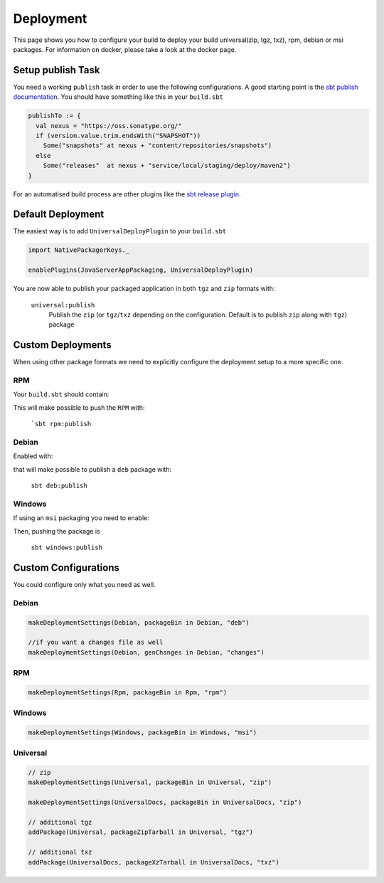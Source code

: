Deployment
==========
This page shows you how to configure your build to deploy your build universal(zip, tgz, txz), rpm, debian or msi packages.
For information on docker, please take a look at the docker page.

Setup publish Task
------------------

You need a working ``publish`` task in order to use the following configurations.
A good starting point is the `sbt publish documentation`_. You should have something
like this in your ``build.sbt``

.. code-block:: scala

    publishTo := {
      val nexus = "https://oss.sonatype.org/"
      if (version.value.trim.endsWith("SNAPSHOT"))
        Some("snapshots" at nexus + "content/repositories/snapshots")
      else
        Some("releases"  at nexus + "service/local/staging/deploy/maven2")
    }

For an automatised build process are other plugins like the `sbt release plugin`_.

.. _sbt publish documentation: http://www.scala-sbt.org/0.13/docs/Publishing.html
.. _sbt release plugin: https://github.com/sbt/sbt-release

Default Deployment
------------------
The easiest way is to add ``UniversalDeployPlugin`` to your ``build.sbt``

.. code-block:: scala

    import NativePackagerKeys._

    enablePlugins(JavaServerAppPackaging, UniversalDeployPlugin)

You are now able to publish your packaged application in both ``tgz`` and ``zip`` formats with:

  ``universal:publish``
    Publish the ``zip`` (or ``tgz``/``txz`` depending on the configuration. Default is to publish ``zip`` along with ``tgz``) package

Custom Deployments
------------------
When using other package formats we need to explicitly configure the
deployment setup to a more specific one.

RPM
~~~

Your ``build.sbt`` should contain:

.. code-block:: scala
    enablePlugins(RpmPlugin, RpmDeployPlugin)

This will make possible to push the ``RPM`` with:

  ```sbt rpm:publish``

Debian
~~~~~~

Enabled with:

.. code-block:: scala
    enable(DebianPlugin, DebianDeployPlugin)

that will make possible to publish a ``deb`` package with:

  ``sbt deb:publish``

Windows
~~~~~~~

If using an ``msi`` packaging you need to enable:

.. code-block:: scala
    enable(WindowsPlugin, WindowsDeployPlugin)

Then, pushing the package is

  ``sbt windows:publish``

Custom Configurations
---------------------
You could configure only what you need as well.


Debian
~~~~~~

.. code-block:: scala

    makeDeploymentSettings(Debian, packageBin in Debian, "deb")

    //if you want a changes file as well
    makeDeploymentSettings(Debian, genChanges in Debian, "changes")

RPM
~~~

.. code-block:: scala

    makeDeploymentSettings(Rpm, packageBin in Rpm, "rpm")

Windows
~~~~~~~

.. code-block:: scala

    makeDeploymentSettings(Windows, packageBin in Windows, "msi")

Universal
~~~~~~~~~

.. code-block:: scala

    // zip
    makeDeploymentSettings(Universal, packageBin in Universal, "zip")

    makeDeploymentSettings(UniversalDocs, packageBin in UniversalDocs, "zip")

    // additional tgz
    addPackage(Universal, packageZipTarball in Universal, "tgz")

    // additional txz
    addPackage(UniversalDocs, packageXzTarball in UniversalDocs, "txz")
